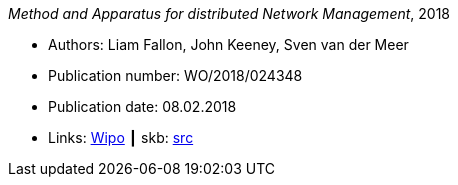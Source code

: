 _Method and Apparatus for distributed Network Management_, 2018

* Authors: Liam Fallon, John Keeney, Sven van der Meer
* Publication number: WO/2018/024348
* Publication date: 08.02.2018
* Links:
       link:https://patentscope.wipo.int/search/en/detail.jsf?docId=WO2018024348[Wipo]
    ┃ skb: link:https://github.com/vdmeer/skb/tree/master/library/patent/2010/2018-wo2018024348.adoc[src]

